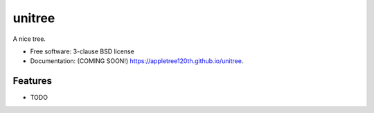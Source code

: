 =======
unitree
=======

.. image:: https://img.shields.io/travis/appletree120th/unitree.svg
        :target: https://travis-ci.org/appletree120th/unitree

.. image:: https://img.shields.io/pypi/v/unitree.svg
        :target: https://pypi.python.org/pypi/unitree


A nice tree.

* Free software: 3-clause BSD license
* Documentation: (COMING SOON!) https://appletree120th.github.io/unitree.

Features
--------

* TODO
